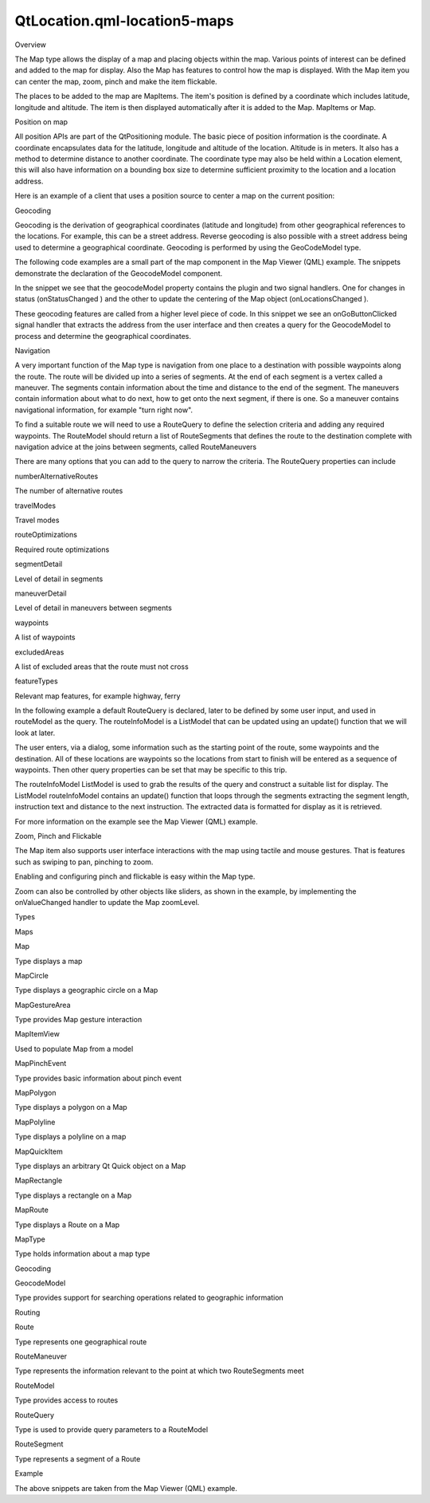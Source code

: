 QtLocation.qml-location5-maps
=============================

.. raw:: html

   <h2 id="overview">

Overview

.. raw:: html

   </h2>

.. raw:: html

   <p>

The Map type allows the display of a map and placing objects within the
map. Various points of interest can be defined and added to the map for
display. Also the Map has features to control how the map is displayed.
With the Map item you can center the map, zoom, pinch and make the item
flickable.

.. raw:: html

   </p>

.. raw:: html

   <p>

The places to be added to the map are MapItems. The item's position is
defined by a coordinate which includes latitude, longitude and altitude.
The item is then displayed automatically after it is added to the Map.
MapItems or Map.

.. raw:: html

   </p>

.. raw:: html

   <h3>

Position on map

.. raw:: html

   </h3>

.. raw:: html

   <p>

All position APIs are part of the QtPositioning module. The basic piece
of position information is the coordinate. A coordinate encapsulates
data for the latitude, longitude and altitude of the location. Altitude
is in meters. It also has a method to determine distance to another
coordinate. The coordinate type may also be held within a Location
element, this will also have information on a bounding box size to
determine sufficient proximity to the location and a location address.

.. raw:: html

   </p>

.. raw:: html

   <p>

Here is an example of a client that uses a position source to center a
map on the current position:

.. raw:: html

   </p>

.. raw:: html

   <pre class="cpp">Rectangle {
   import <span class="type">QtPositioning</span> <span class="number">5.2</span>
   import <span class="type">QtLocation</span> <span class="number">5.3</span>
   <span class="operator">.</span><span class="operator">.</span><span class="operator">.</span>
   map : Map {
   <span class="comment">// initialize map</span>
   <span class="operator">.</span><span class="operator">.</span><span class="operator">.</span>
   }
   PositionSource {
   onPositionChanged: {
   <span class="comment">// center the map on the current position</span>
   map<span class="operator">.</span>center <span class="operator">=</span> position<span class="operator">.</span>coordinate
   }
   }
   }</pre>

.. raw:: html

   <h3>

Geocoding

.. raw:: html

   </h3>

.. raw:: html

   <p>

Geocoding is the derivation of geographical coordinates (latitude and
longitude) from other geographical references to the locations. For
example, this can be a street address. Reverse geocoding is also
possible with a street address being used to determine a geographical
coordinate. Geocoding is performed by using the GeoCodeModel type.

.. raw:: html

   </p>

.. raw:: html

   <p>

The following code examples are a small part of the map component in the
Map Viewer (QML) example. The snippets demonstrate the declaration of
the GeocodeModel component.

.. raw:: html

   </p>

.. raw:: html

   <p>

In the snippet we see that the geocodeModel property contains the plugin
and two signal handlers. One for changes in status (onStatusChanged )
and the other to update the centering of the Map object
(onLocationsChanged ).

.. raw:: html

   </p>

.. raw:: html

   <pre class="qml">    property <span class="type"><a href="QtLocation.GeocodeModel.md">GeocodeModel</a></span> <span class="name">geocodeModel</span>: <span class="name">GeocodeModel</span> {
   <span class="name">plugin</span>: <span class="name">map</span>.<span class="name">plugin</span>
   <span class="name">onStatusChanged</span>: {
   <span class="keyword">if</span> ((<span class="name">status</span> <span class="operator">==</span> <span class="name">GeocodeModel</span>.<span class="name">Ready</span>) <span class="operator">||</span> (<span class="name">status</span> <span class="operator">==</span> <span class="name">GeocodeModel</span>.<span class="name">Error</span>))
   <span class="name">map</span>.<span class="name">geocodeFinished</span>()
   }
   <span class="name">onLocationsChanged</span>:
   {
   <span class="keyword">if</span> (<span class="name">count</span> <span class="operator">==</span> <span class="number">1</span>) {
   <span class="name">map</span>.<span class="name">center</span>.<span class="name">latitude</span> <span class="operator">=</span> <span class="name">get</span>(<span class="number">0</span>).<span class="name">coordinate</span>.<span class="name">latitude</span>
   <span class="name">map</span>.<span class="name">center</span>.<span class="name">longitude</span> <span class="operator">=</span> <span class="name">get</span>(<span class="number">0</span>).<span class="name">coordinate</span>.<span class="name">longitude</span>
   }
   }
   }
   <span class="type"><a href="QtLocation.MapItemView.md">MapItemView</a></span> {
   <span class="name">model</span>: <span class="name">geocodeModel</span>
   <span class="name">delegate</span>: <span class="name">pointDelegate</span>
   }</pre>

.. raw:: html

   <p>

These geocoding features are called from a higher level piece of code.
In this snippet we see an onGoButtonClicked signal handler that extracts
the address from the user interface and then creates a query for the
GeocodeModel to process and determine the geographical coordinates.

.. raw:: html

   </p>

.. raw:: html

   <pre class="qml">        <span class="type">Address</span> {
   <span class="name">id</span>: <span class="name">geocodeAddress</span>
   }
   <span class="name">onGoButtonClicked</span>: {
   <span class="comment">// manage the UI state transitions</span>
   <span class="name">page</span>.<span class="name">state</span> <span class="operator">=</span> <span class="string">&quot;&quot;</span>
   <span class="name">messageDialog</span>.<span class="name">state</span> <span class="operator">=</span> <span class="string">&quot;&quot;</span>
   <span class="comment">// fill out the Address element</span>
   <span class="name">geocodeAddress</span>.<span class="name">street</span> <span class="operator">=</span> <span class="name">dialogModel</span>.<span class="name">get</span>(<span class="number">0</span>).<span class="name">inputText</span>
   <span class="name">geocodeAddress</span>.<span class="name">city</span> <span class="operator">=</span> <span class="name">dialogModel</span>.<span class="name">get</span>(<span class="number">1</span>).<span class="name">inputText</span>
   <span class="name">geocodeAddress</span>.<span class="name">state</span> <span class="operator">=</span> <span class="name">dialogModel</span>.<span class="name">get</span>(<span class="number">2</span>).<span class="name">inputText</span>
   <span class="name">geocodeAddress</span>.<span class="name">country</span> <span class="operator">=</span> <span class="name">dialogModel</span>.<span class="name">get</span>(<span class="number">3</span>).<span class="name">inputText</span>
   <span class="name">geocodeAddress</span>.<span class="name">postalCode</span> <span class="operator">=</span> <span class="name">dialogModel</span>.<span class="name">get</span>(<span class="number">4</span>).<span class="name">inputText</span>
   <span class="comment">// send the geocode request</span>
   <span class="name">map</span>.<span class="name">geocodeModel</span>.<span class="name">query</span> <span class="operator">=</span> <span class="name">geocodeAddress</span>
   <span class="name">map</span>.<span class="name">geocodeModel</span>.<span class="name">update</span>()
   }</pre>

.. raw:: html

   <h3>

Navigation

.. raw:: html

   </h3>

.. raw:: html

   <p>

A very important function of the Map type is navigation from one place
to a destination with possible waypoints along the route. The route will
be divided up into a series of segments. At the end of each segment is a
vertex called a maneuver. The segments contain information about the
time and distance to the end of the segment. The maneuvers contain
information about what to do next, how to get onto the next segment, if
there is one. So a maneuver contains navigational information, for
example "turn right now".

.. raw:: html

   </p>

.. raw:: html

   <p>

To find a suitable route we will need to use a RouteQuery to define the
selection criteria and adding any required waypoints. The RouteModel
should return a list of RouteSegments that defines the route to the
destination complete with navigation advice at the joins between
segments, called RouteManeuvers

.. raw:: html

   </p>

.. raw:: html

   <p>

There are many options that you can add to the query to narrow the
criteria. The RouteQuery properties can include

.. raw:: html

   </p>

.. raw:: html

   <table class="generic" width="60%">

.. raw:: html

   <tr valign="top">

.. raw:: html

   <td>

numberAlternativeRoutes

.. raw:: html

   </td>

.. raw:: html

   <td>

The number of alternative routes

.. raw:: html

   </td>

.. raw:: html

   </tr>

.. raw:: html

   <tr valign="top">

.. raw:: html

   <td>

travelModes

.. raw:: html

   </td>

.. raw:: html

   <td>

Travel modes

.. raw:: html

   </td>

.. raw:: html

   </tr>

.. raw:: html

   <tr valign="top">

.. raw:: html

   <td>

routeOptimizations

.. raw:: html

   </td>

.. raw:: html

   <td>

Required route optimizations

.. raw:: html

   </td>

.. raw:: html

   </tr>

.. raw:: html

   <tr valign="top">

.. raw:: html

   <td>

segmentDetail

.. raw:: html

   </td>

.. raw:: html

   <td>

Level of detail in segments

.. raw:: html

   </td>

.. raw:: html

   </tr>

.. raw:: html

   <tr valign="top">

.. raw:: html

   <td>

maneuverDetail

.. raw:: html

   </td>

.. raw:: html

   <td>

Level of detail in maneuvers between segments

.. raw:: html

   </td>

.. raw:: html

   </tr>

.. raw:: html

   <tr valign="top">

.. raw:: html

   <td>

waypoints

.. raw:: html

   </td>

.. raw:: html

   <td>

A list of waypoints

.. raw:: html

   </td>

.. raw:: html

   </tr>

.. raw:: html

   <tr valign="top">

.. raw:: html

   <td>

excludedAreas

.. raw:: html

   </td>

.. raw:: html

   <td>

A list of excluded areas that the route must not cross

.. raw:: html

   </td>

.. raw:: html

   </tr>

.. raw:: html

   <tr valign="top">

.. raw:: html

   <td>

featureTypes

.. raw:: html

   </td>

.. raw:: html

   <td>

Relevant map features, for example highway, ferry

.. raw:: html

   </td>

.. raw:: html

   </tr>

.. raw:: html

   </table>

.. raw:: html

   <p>

In the following example a default RouteQuery is declared, later to be
defined by some user input, and used in routeModel as the query. The
routeInfoModel is a ListModel that can be updated using an update()
function that we will look at later.

.. raw:: html

   </p>

.. raw:: html

   <pre class="qml">    property <span class="type"><a href="QtLocation.RouteQuery.md">RouteQuery</a></span> <span class="name">routeQuery</span>: <span class="name">RouteQuery</span> {}
   property <span class="type"><a href="QtLocation.RouteModel.md">RouteModel</a></span> <span class="name">routeModel</span>: <span class="name">RouteModel</span> {
   <span class="name">plugin</span> : <span class="name">map</span>.<span class="name">plugin</span>
   <span class="name">query</span>: <span class="name">routeQuery</span>
   <span class="name">onStatusChanged</span>: {
   <span class="keyword">if</span> (<span class="name">status</span> <span class="operator">==</span> <span class="name">RouteModel</span>.<span class="name">Ready</span>) {
   <span class="keyword">switch</span> (<span class="name">count</span>) {
   <span class="keyword">case</span> <span class="number">0</span>:
   <span class="name">clearAll</span>() <span class="comment">// technically not an error</span>
   <span class="name">map</span>.<span class="name">routeError</span>()
   <span class="keyword">break</span>
   <span class="keyword">case</span> <span class="number">1</span>:
   <span class="name">routeInfoModel</span>.<span class="name">update</span>()
   <span class="keyword">break</span>
   }
   } <span class="keyword">else</span> <span class="keyword">if</span> (<span class="name">status</span> <span class="operator">==</span> <span class="name">RouteModel</span>.<span class="name">Error</span>) {
   <span class="name">clearAll</span>()
   <span class="name">map</span>.<span class="name">routeError</span>()
   }
   }
   <span class="keyword">function</span> <span class="name">clearAll</span>() {
   <span class="name">routeInfoModel</span>.<span class="name">update</span>()
   }
   }</pre>

.. raw:: html

   <p>

The user enters, via a dialog, some information such as the starting
point of the route, some waypoints and the destination. All of these
locations are waypoints so the locations from start to finish will be
entered as a sequence of waypoints. Then other query properties can be
set that may be specific to this trip.

.. raw:: html

   </p>

.. raw:: html

   <pre class="qml">        <span class="keyword">function</span> <span class="name">calculateRoute</span>() {
   <span class="comment">// clear away any old data in the query</span>
   <span class="name">map</span>.<span class="name">routeQuery</span>.<span class="name">clearWaypoints</span>();
   <span class="comment">// add the start and end coords as waypoints on the route</span>
   <span class="name">map</span>.<span class="name">routeQuery</span>.<span class="name">addWaypoint</span>(<span class="name">startCoordinate</span>)
   <span class="name">map</span>.<span class="name">routeQuery</span>.<span class="name">addWaypoint</span>(<span class="name">endCoordinate</span>)
   <span class="name">map</span>.<span class="name">routeQuery</span>.<span class="name">travelModes</span> <span class="operator">=</span> <span class="name">routeDialog</span>.<span class="name">travelMode</span>
   <span class="name">map</span>.<span class="name">routeQuery</span>.<span class="name">routeOptimizations</span> <span class="operator">=</span> <span class="name">routeDialog</span>.<span class="name">routeOptimization</span>
   <span class="keyword">for</span> (<span class="keyword">var</span> <span class="name">i</span>=<span class="number">0</span>; <span class="name">i</span><span class="operator">&lt;</span><span class="number">9</span>; i++) {
   <span class="name">map</span>.<span class="name">routeQuery</span>.<span class="name">setFeatureWeight</span>(<span class="name">i</span>, <span class="number">0</span>)
   }
   <span class="keyword">for</span> (<span class="keyword">var</span> <span class="name">i</span>=<span class="number">0</span>; <span class="name">i</span><span class="operator">&lt;</span><span class="name">routeDialog</span>.<span class="name">features</span>.<span class="name">length</span>; i++) {
   <span class="name">map</span>.<span class="name">routeQuery</span>.<span class="name">setFeatureWeight</span>(<span class="name">routeDialog</span>.<span class="name">features</span>[<span class="name">i</span>], <span class="name">RouteQuery</span>.<span class="name">AvoidFeatureWeight</span>)
   }
   <span class="name">map</span>.<span class="name">routeModel</span>.<span class="name">update</span>();
   <span class="comment">// center the map on the start coord</span>
   <span class="name">map</span>.<span class="name">center</span> <span class="operator">=</span> <span class="name">startCoordinate</span>;
   }</pre>

.. raw:: html

   <p>

The routeInfoModel ListModel is used to grab the results of the query
and construct a suitable list for display. The ListModel routeInfoModel
contains an update() function that loops through the segments extracting
the segment length, instruction text and distance to the next
instruction. The extracted data is formatted for display as it is
retrieved.

.. raw:: html

   </p>

.. raw:: html

   <pre class="qml">    <span class="type">ListModel</span> {
   <span class="name">id</span>: <span class="name">routeInfoModel</span>
   property <span class="type">string</span> <span class="name">travelTime</span>
   property <span class="type">string</span> <span class="name">distance</span>
   <span class="keyword">function</span> <span class="name">update</span>() {
   <span class="name">clear</span>()
   <span class="keyword">if</span> (<span class="name">routeModel</span>.<span class="name">count</span> <span class="operator">&gt;</span> <span class="number">0</span>) {
   <span class="keyword">for</span> (<span class="keyword">var</span> <span class="name">i</span> = <span class="number">0</span>; <span class="name">i</span> <span class="operator">&lt;</span> <span class="name">routeModel</span>.<span class="name">get</span>(<span class="number">0</span>).<span class="name">segments</span>.<span class="name">length</span>; i++) {
   <span class="name">append</span>({
   &quot;instruction&quot;: <span class="name">routeModel</span>.<span class="name">get</span>(<span class="number">0</span>).<span class="name">segments</span>[<span class="name">i</span>].<span class="name">maneuver</span>.<span class="name">instructionText</span>,
   &quot;distance&quot;: <span class="name">formatDistance</span>(<span class="name">routeModel</span>.<span class="name">get</span>(<span class="number">0</span>).<span class="name">segments</span>[<span class="name">i</span>].<span class="name">maneuver</span>.<span class="name">distanceToNextInstruction</span>)
   });
   }
   }
   <span class="name">travelTime</span> <span class="operator">=</span> <span class="name">routeModel</span>.<span class="name">count</span> <span class="operator">==</span> <span class="number">0</span> ? <span class="string">&quot;&quot;</span> : <span class="name">formatTime</span>(<span class="name">routeModel</span>.<span class="name">get</span>(<span class="number">0</span>).<span class="name">travelTime</span>)
   <span class="name">distance</span> <span class="operator">=</span> <span class="name">routeModel</span>.<span class="name">count</span> <span class="operator">==</span> <span class="number">0</span> ? <span class="string">&quot;&quot;</span> : <span class="name">formatDistance</span>(<span class="name">routeModel</span>.<span class="name">get</span>(<span class="number">0</span>).<span class="name">distance</span>)
   }
   }
   <span class="type"><a href="QtLocation.MapItemView.md">MapItemView</a></span> {
   <span class="name">model</span>: <span class="name">routeModel</span>
   <span class="name">delegate</span>: <span class="name">routeDelegate</span>
   <span class="name">autoFitViewport</span>: <span class="number">true</span>
   }</pre>

.. raw:: html

   <p>

For more information on the example see the Map Viewer (QML) example.

.. raw:: html

   </p>

.. raw:: html

   <h3>

Zoom, Pinch and Flickable

.. raw:: html

   </h3>

.. raw:: html

   <p>

The Map item also supports user interface interactions with the map
using tactile and mouse gestures. That is features such as swiping to
pan, pinching to zoom.

.. raw:: html

   </p>

.. raw:: html

   <p>

Enabling and configuring pinch and flickable is easy within the Map
type.

.. raw:: html

   </p>

.. raw:: html

   <pre class="qml"><span class="type"><a href="QtLocation.Map.md">Map</a></span> {
   <span class="name">id</span>: <span class="name">map</span>
   <span class="name">zoomLevel</span>: (<span class="name">maximumZoomLevel</span> <span class="operator">-</span> <span class="name">minimumZoomLevel</span>)<span class="operator">/</span><span class="number">2</span>
   <span class="type">center</span> {
   <span class="name">latitude</span>: -<span class="number">27.5796</span>
   <span class="name">longitude</span>: <span class="number">153.1003</span>
   }
   <span class="comment">// Enable pinch gestures to zoom in and out</span>
   <span class="name">gesture</span>.flickDeceleration: <span class="number">3000</span>
   <span class="name">gesture</span>.enabled: <span class="number">true</span>
   }</pre>

.. raw:: html

   <p>

Zoom can also be controlled by other objects like sliders, as shown in
the example, by implementing the onValueChanged handler to update the
Map zoomLevel.

.. raw:: html

   </p>

.. raw:: html

   <h2 id="types">

Types

.. raw:: html

   </h2>

.. raw:: html

   <h4>

Maps

.. raw:: html

   </h4>

.. raw:: html

   <table class="annotated">

.. raw:: html

   <tr class="odd topAlign">

.. raw:: html

   <td class="tblName">

.. raw:: html

   <p>

Map

.. raw:: html

   </p>

.. raw:: html

   </td>

.. raw:: html

   <td class="tblDescr">

.. raw:: html

   <p>

Type displays a map

.. raw:: html

   </p>

.. raw:: html

   </td>

.. raw:: html

   </tr>

.. raw:: html

   <tr class="even topAlign">

.. raw:: html

   <td class="tblName">

.. raw:: html

   <p>

MapCircle

.. raw:: html

   </p>

.. raw:: html

   </td>

.. raw:: html

   <td class="tblDescr">

.. raw:: html

   <p>

Type displays a geographic circle on a Map

.. raw:: html

   </p>

.. raw:: html

   </td>

.. raw:: html

   </tr>

.. raw:: html

   <tr class="odd topAlign">

.. raw:: html

   <td class="tblName">

.. raw:: html

   <p>

MapGestureArea

.. raw:: html

   </p>

.. raw:: html

   </td>

.. raw:: html

   <td class="tblDescr">

.. raw:: html

   <p>

Type provides Map gesture interaction

.. raw:: html

   </p>

.. raw:: html

   </td>

.. raw:: html

   </tr>

.. raw:: html

   <tr class="even topAlign">

.. raw:: html

   <td class="tblName">

.. raw:: html

   <p>

MapItemView

.. raw:: html

   </p>

.. raw:: html

   </td>

.. raw:: html

   <td class="tblDescr">

.. raw:: html

   <p>

Used to populate Map from a model

.. raw:: html

   </p>

.. raw:: html

   </td>

.. raw:: html

   </tr>

.. raw:: html

   <tr class="odd topAlign">

.. raw:: html

   <td class="tblName">

.. raw:: html

   <p>

MapPinchEvent

.. raw:: html

   </p>

.. raw:: html

   </td>

.. raw:: html

   <td class="tblDescr">

.. raw:: html

   <p>

Type provides basic information about pinch event

.. raw:: html

   </p>

.. raw:: html

   </td>

.. raw:: html

   </tr>

.. raw:: html

   <tr class="even topAlign">

.. raw:: html

   <td class="tblName">

.. raw:: html

   <p>

MapPolygon

.. raw:: html

   </p>

.. raw:: html

   </td>

.. raw:: html

   <td class="tblDescr">

.. raw:: html

   <p>

Type displays a polygon on a Map

.. raw:: html

   </p>

.. raw:: html

   </td>

.. raw:: html

   </tr>

.. raw:: html

   <tr class="odd topAlign">

.. raw:: html

   <td class="tblName">

.. raw:: html

   <p>

MapPolyline

.. raw:: html

   </p>

.. raw:: html

   </td>

.. raw:: html

   <td class="tblDescr">

.. raw:: html

   <p>

Type displays a polyline on a map

.. raw:: html

   </p>

.. raw:: html

   </td>

.. raw:: html

   </tr>

.. raw:: html

   <tr class="even topAlign">

.. raw:: html

   <td class="tblName">

.. raw:: html

   <p>

MapQuickItem

.. raw:: html

   </p>

.. raw:: html

   </td>

.. raw:: html

   <td class="tblDescr">

.. raw:: html

   <p>

Type displays an arbitrary Qt Quick object on a Map

.. raw:: html

   </p>

.. raw:: html

   </td>

.. raw:: html

   </tr>

.. raw:: html

   <tr class="odd topAlign">

.. raw:: html

   <td class="tblName">

.. raw:: html

   <p>

MapRectangle

.. raw:: html

   </p>

.. raw:: html

   </td>

.. raw:: html

   <td class="tblDescr">

.. raw:: html

   <p>

Type displays a rectangle on a Map

.. raw:: html

   </p>

.. raw:: html

   </td>

.. raw:: html

   </tr>

.. raw:: html

   <tr class="even topAlign">

.. raw:: html

   <td class="tblName">

.. raw:: html

   <p>

MapRoute

.. raw:: html

   </p>

.. raw:: html

   </td>

.. raw:: html

   <td class="tblDescr">

.. raw:: html

   <p>

Type displays a Route on a Map

.. raw:: html

   </p>

.. raw:: html

   </td>

.. raw:: html

   </tr>

.. raw:: html

   <tr class="odd topAlign">

.. raw:: html

   <td class="tblName">

.. raw:: html

   <p>

MapType

.. raw:: html

   </p>

.. raw:: html

   </td>

.. raw:: html

   <td class="tblDescr">

.. raw:: html

   <p>

Type holds information about a map type

.. raw:: html

   </p>

.. raw:: html

   </td>

.. raw:: html

   </tr>

.. raw:: html

   </table>

.. raw:: html

   <h4>

Geocoding

.. raw:: html

   </h4>

.. raw:: html

   <table class="annotated">

.. raw:: html

   <tr class="odd topAlign">

.. raw:: html

   <td class="tblName">

.. raw:: html

   <p>

GeocodeModel

.. raw:: html

   </p>

.. raw:: html

   </td>

.. raw:: html

   <td class="tblDescr">

.. raw:: html

   <p>

Type provides support for searching operations related to geographic
information

.. raw:: html

   </p>

.. raw:: html

   </td>

.. raw:: html

   </tr>

.. raw:: html

   </table>

.. raw:: html

   <h4>

Routing

.. raw:: html

   </h4>

.. raw:: html

   <table class="annotated">

.. raw:: html

   <tr class="odd topAlign">

.. raw:: html

   <td class="tblName">

.. raw:: html

   <p>

Route

.. raw:: html

   </p>

.. raw:: html

   </td>

.. raw:: html

   <td class="tblDescr">

.. raw:: html

   <p>

Type represents one geographical route

.. raw:: html

   </p>

.. raw:: html

   </td>

.. raw:: html

   </tr>

.. raw:: html

   <tr class="even topAlign">

.. raw:: html

   <td class="tblName">

.. raw:: html

   <p>

RouteManeuver

.. raw:: html

   </p>

.. raw:: html

   </td>

.. raw:: html

   <td class="tblDescr">

.. raw:: html

   <p>

Type represents the information relevant to the point at which two
RouteSegments meet

.. raw:: html

   </p>

.. raw:: html

   </td>

.. raw:: html

   </tr>

.. raw:: html

   <tr class="odd topAlign">

.. raw:: html

   <td class="tblName">

.. raw:: html

   <p>

RouteModel

.. raw:: html

   </p>

.. raw:: html

   </td>

.. raw:: html

   <td class="tblDescr">

.. raw:: html

   <p>

Type provides access to routes

.. raw:: html

   </p>

.. raw:: html

   </td>

.. raw:: html

   </tr>

.. raw:: html

   <tr class="even topAlign">

.. raw:: html

   <td class="tblName">

.. raw:: html

   <p>

RouteQuery

.. raw:: html

   </p>

.. raw:: html

   </td>

.. raw:: html

   <td class="tblDescr">

.. raw:: html

   <p>

Type is used to provide query parameters to a RouteModel

.. raw:: html

   </p>

.. raw:: html

   </td>

.. raw:: html

   </tr>

.. raw:: html

   <tr class="odd topAlign">

.. raw:: html

   <td class="tblName">

.. raw:: html

   <p>

RouteSegment

.. raw:: html

   </p>

.. raw:: html

   </td>

.. raw:: html

   <td class="tblDescr">

.. raw:: html

   <p>

Type represents a segment of a Route

.. raw:: html

   </p>

.. raw:: html

   </td>

.. raw:: html

   </tr>

.. raw:: html

   </table>

.. raw:: html

   <h2 id="example">

Example

.. raw:: html

   </h2>

.. raw:: html

   <p>

The above snippets are taken from the Map Viewer (QML) example.

.. raw:: html

   </p>

.. raw:: html

   <!-- @@@qml-location5-maps.html -->
